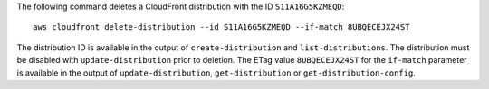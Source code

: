 The following command deletes a CloudFront distribution with the ID ``S11A16G5KZMEQD``::

  aws cloudfront delete-distribution --id S11A16G5KZMEQD --if-match 8UBQECEJX24ST

The distribution ID is available in the output of ``create-distribution`` and ``list-distributions``. The distribution must be disabled with ``update-distribution`` prior to deletion. The ETag value ``8UBQECEJX24ST`` for the ``if-match`` parameter is available in the output of ``update-distribution``, ``get-distribution`` or ``get-distribution-config``.